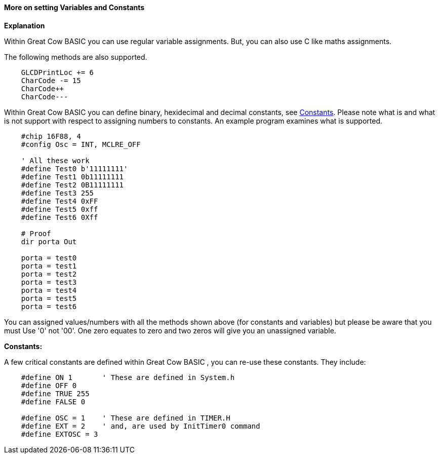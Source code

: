 ==== More on setting Variables and Constants

*Explanation*

Within Great Cow BASIC you can use regular variable assignments. But, you can also use C like maths assignments.

The following methods are also supported.
----
    GLCDPrintLoc += 6
    CharCode -= 15
    CharCode++
    CharCode---
----

Within Great Cow BASIC you can define binary, hexidecimal and decimal constants, see <<_constants,Constants>>. Please note what is and what is not support with respect to assigning numbers to constants. An example program examines what is supported.

----
    #chip 16F88, 4
    #config Osc = INT, MCLRE_OFF

    ' All these work
    #define Test0 b'11111111'
    #define Test1 0b11111111
    #define Test2 0B11111111
    #define Test3 255
    #define Test4 0xFF
    #define Test5 0xff
    #define Test6 0Xff

    # Proof
    dir porta Out

    porta = test0
    porta = test1
    porta = test2
    porta = test3
    porta = test4
    porta = test5
    porta = test6
----
You can assigned values/numbers with all the methods shown above (for constants and variables) but please be aware that you must Use '0' not '00'. One zero equates to zero and two zeros will give you an unassigned variable.

*Constants:*

A few critical constants are defined within Great Cow BASIC , you can re-use these constants. They include:

----
    #define ON 1       ' These are defined in System.h
    #define OFF 0
    #define TRUE 255
    #define FALSE 0

    #define OSC = 1    ' These are defined in TIMER.H
    #define EXT = 2    ' and, are used by InitTimer0 command
    #define EXTOSC = 3
----
